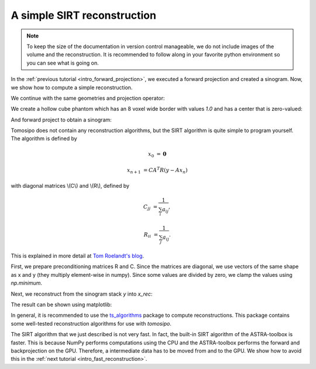 .. _intro_simple_reconstruction:

A simple SIRT reconstruction
============================

.. note::
   To keep the size of the documentation in version control manageable, we do
   not include images of the volume and the reconstruction. It is recommended to
   follow along in your favorite python environment so you can see what is going
   on.

In the :ref:`previous tutorial <intro_forward_projection>`, we executed a
forward projection and created a sinogram. Now, we show how to compute a simple
reconstruction.

We continue with the same geometries and projection operator:

.. testcode:: session

   import tomosipo as ts
   import numpy as np

   vg = ts.volume(shape=(32, 32, 32), size=(1, 1, 1))
   pg = ts.parallel(angles=32, shape=(48, 48), size=(1.5, 1.5))
   A = ts.operator(vg, pg)

We create a hollow cube phantom which has an 8 voxel wide border with values
`1.0` and has a center that is zero-valued:

.. testcode:: session
   :skipif: not cuda_available

   x = np.ones(A.domain_shape, dtype=np.float32)
   x[8:-8, 8:-8, 8:-8] = 0.0

And forward project to obtain a sinogram:

.. testcode:: session
   :skipif: not cuda_available

   y = A(x)

Tomosipo does not contain any reconstruction algorithms, but the SIRT algorithm
is quite simple to program yourself.
The algorithm is defined by

.. math::

   x_0 &= \mathbf{0}

   x_{n+1} &= C A^T R (y - A x_n)


with diagonal matrices \\(C\\) and \\(R\\), defined by

.. math::

   C_{jj} &= \frac{1}{\sum_{i} a_{ij}},

   R_{ii} &= \frac{1}{\sum_{j} a_{ij}}.

This is explained in more detail at `Tom Roelandt's blog
<https://tomroelandts.com/articles/the-sirt-algorithm>`_.

First, we prepare preconditioning matrices R and C. Since the matrices are
diagonal, we use vectors of the same shape as x and y (they multiply
element-wise in numpy). Since some values are divided by zero, we clamp the
values using `np.minimum`.

.. testcode:: session
   :skipif: not cuda_available

   R = 1 / A(np.ones(A.domain_shape, dtype=np.float32))
   R = np.minimum(R, 1 / ts.epsilon)
   C = 1 / A.T(np.ones(A.range_shape, dtype=np.float32))
   C = np.minimum(C, 1 / ts.epsilon)

Next, we reconstruct from the sinogram stack `y` into `x_rec`:

.. testcode:: session
   :skipif: not cuda_available

   num_iterations = 50
   x_rec = np.zeros(A.domain_shape, dtype=np.float32)

   for i in range(num_iterations):
       x_rec += C * A.T(R * (y - A(x_rec)))

The result can be shown using matplotlib:

.. testcode:: session
   :skipif: (not cuda_available) or (not matplotlib_available)

   import matplotlib.pyplot as plt
   plt.imshow(x[16, :, :])     # central slice of phantom
   plt.imshow(x_rec[16, :, :]) # central slice of reconstruction


In general, it is recommended to use the `ts_algorithms
<https://github.com/ahendriksen/ts_algorithms>`_ package to compute
reconstructions. This package contains some well-tested reconstruction
algorithms for use with `tomosipo`.

The SIRT algorithm that we just described is not very fast. In fact, the
built-in SIRT algorithm of the ASTRA-toolbox is faster. This is because NumPy
performs computations using the CPU and the ASTRA-toolbox performs the forward
and backprojection on the GPU. Therefore, a intermediate data has to be moved
from and to the GPU. We show how to avoid this in the :ref:`next tutorial
<intro_fast_reconstruction>`.
